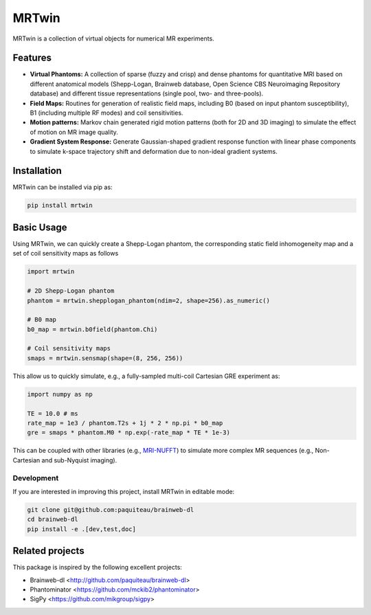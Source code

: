 MRTwin
======

MRTwin is a collection of virtual objects for numerical MR experiments.

|Coverage| |CI| |CD| |License| |Codefactor| |Sphinx| |PyPi| |Black| |PythonVersion|

.. |Coverage| image:: https://infn-mri.github.io/mrtwin/_static/coverage_badge.svg
   :target: https://infn-mri.github.io/mrtwin

.. |CI| image:: https://github.com/INFN-MRI/mrtwin/workflows/CI/badge.svg
   :target: https://github.com/INFN-MRI/mrtwin

.. |CD| image:: https://github.com/INFN-MRI/mrtwin/workflows/CD/badge.svg
   :target: https://github.com/INFN-MRI/mrtwin

.. |License| image:: https://img.shields.io/github/license/INFN-MRI/mrtwin
   :target: https://github.com/INFN-MRI/mrtwin/blob/main/LICENSE.txt

.. |Codefactor| image:: https://www.codefactor.io/repository/github/INFN-MRI/mrtwin/badge
   :target: https://www.codefactor.io/repository/github/INFN-MRI/mrtwin

.. |Sphinx| image:: https://img.shields.io/badge/docs-Sphinx-blue
   :target: https://infn-mri.github.io/mrtwin

.. |PyPi| image:: https://img.shields.io/pypi/v/mrtwin
   :target: https://pypi.org/project/mrtwin

.. |Black| image:: https://img.shields.io/badge/style-black-black

.. |PythonVersion| image:: https://img.shields.io/badge/Python-%3E=3.9-blue?logo=python&logoColor=white
   :target: https://python.org

Features
--------

- **Virtual Phantoms:** A collection of sparse (fuzzy and crisp) and dense phantoms for quantitative MRI based on different anatomical models (Shepp-Logan, Brainweb database, Open Science CBS Neuroimaging Repository database) and different tissue representations (single pool, two- and three-pools).
- **Field Maps:** Routines for generation of realistic field maps, including B0 (based on input phantom susceptibility), B1 (including multiple RF modes) and coil sensitivities.
- **Motion patterns:** Markov chain generated rigid motion patterns (both for 2D and 3D imaging) to simulate the effect of motion on MR image quality.
- **Gradient System Response:** Generate Gaussian-shaped gradient response function with linear phase components to simulate k-space trajectory shift and deformation due to non-ideal gradient systems.

Installation
------------

MRTwin can be installed via pip as:

.. code-block:: bash

    pip install mrtwin

Basic Usage
-----------

Using MRTwin, we can quickly create a Shepp-Logan phantom,
the corresponding static field inhomogeneity map and a set 
of coil sensitivity maps as follows

.. code-block:: python

    import mrtwin

    # 2D Shepp-Logan phantom
    phantom = mrtwin.shepplogan_phantom(ndim=2, shape=256).as_numeric()

    # B0 map
    b0_map = mrtwin.b0field(phantom.Chi)

    # Coil sensitivity maps
    smaps = mrtwin.sensmap(shape=(8, 256, 256))

This allow us to quickly simulate, e.g., a fully-sampled multi-coil Cartesian GRE experiment
as:

.. code-block:: python

    import numpy as np 

    TE = 10.0 # ms
    rate_map = 1e3 / phantom.T2s + 1j * 2 * np.pi * b0_map
    gre = smaps * phantom.M0 * np.exp(-rate_map * TE * 1e-3)

This can be coupled with other libraries (e.g., `MRI-NUFFT <https://github.com/mind-inria/mri-nufft>`_)
to simulate more complex MR sequences (e.g., Non-Cartesian and sub-Nyquist imaging).



Development
~~~~~~~~~~~

If you are interested in improving this project, install MRTwin in editable mode:

.. code-block:: bash

    git clone git@github.com:paquiteau/brainweb-dl 
    cd brainweb-dl
    pip install -e .[dev,test,doc]


Related projects
----------------

This package is inspired by the following excellent projects:

- Brainweb-dl <http://github.com/paquiteau/brainweb-dl>
- Phantominator <https://github.com/mckib2/phantominator>
- SigPy <https://github.com/mikgroup/sigpy>

